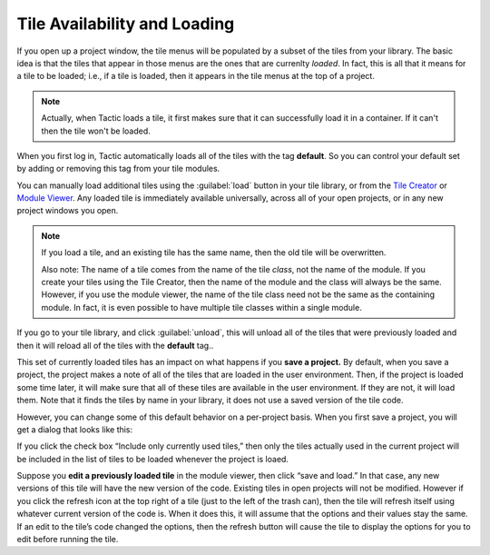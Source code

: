 Tile Availability and Loading
=============================

If you open up a project window, the tile menus will be populated by
a subset of the tiles from your library. The basic idea is that the tiles that appear in those menus
are the ones that are currenlty *loaded*. In fact, this is all that it means for a tile to be loaded; i.e.,
if a tile is loaded, then it appears in the tile menus at the top of a project.

.. note::

    Actually, when Tactic loads a tile, it first makes sure that it can successfully load it in a container. If it can't
    then the tile won't be loaded.

When you first log in, Tactic automatically loads all of the tiles with the tag **default**.
So you can control your default set by adding or removing this tag from your tile modules.

You can manually load additional tiles using the :guilabel:`load` button in your tile library,
or from the `Tile Creator <Tile-Creator.html>`__ or `Module
Viewer <Module-Viewer.html>`__. Any loaded tile is immediately available universally,
across all of your open projects, or in any new project windows you open.

.. note::
    If you load a tile, and an existing tile has the same name, then the old
    tile will be overwritten.

    Also note: The name of a tile comes from the
    name of the tile *class*, not the name of the module. If you create your tiles
    using the Tile Creator, then the name of the module and the class will always be the
    same. However, if you use the module viewer, the name of the tile class need not be the
    same as the containing module. In fact, it is even possible to have multiple tile classes
    within a single module.

If you go to your tile library, and click :guilabel:`unload`, this will unload
all of the tiles that were previously loaded and then it will reload all of the tiles
with the **default** tag..

This set of currently loaded tiles has an impact on what happens if you **save a project.** By
default, when you save a project, the project makes a note of all of the
tiles that are loaded in the user environment. Then, if the project is
loaded some time later, it will make sure that all of these tiles are
available in the user environment. If they are not, it will load them.
Note that it finds the tiles by name in your library, it does not use a
saved version of the tile code.

However, you can change some of this default behavior on a per-project basis.
When you first save a project, you will get a dialog that looks like
this:

|image0|

If you click the check box “Include only currently used tiles,” then
only the tiles actually used in the current project will be included in
the list of tiles to be loaded whenever the project is loaed.

Suppose you **edit a previously loaded tile** in the module viewer, then
click “save and load.” In that case, any new versions of this tile will
have the new version of the code. Existing tiles in open projects will not be modified.
However if you click the refresh icon at the top right of a tile (just
to the left of the trash can), then the tile will refresh itself using
whatever current version of the code is. When it does this, it will
assume that the options and their values stay the same. If an edit to
the tile’s code changed the options, then the refresh button will cause
the tile to display the options for you to edit before running the tile.

.. |image0| image:: imgs/883c05a2.png

